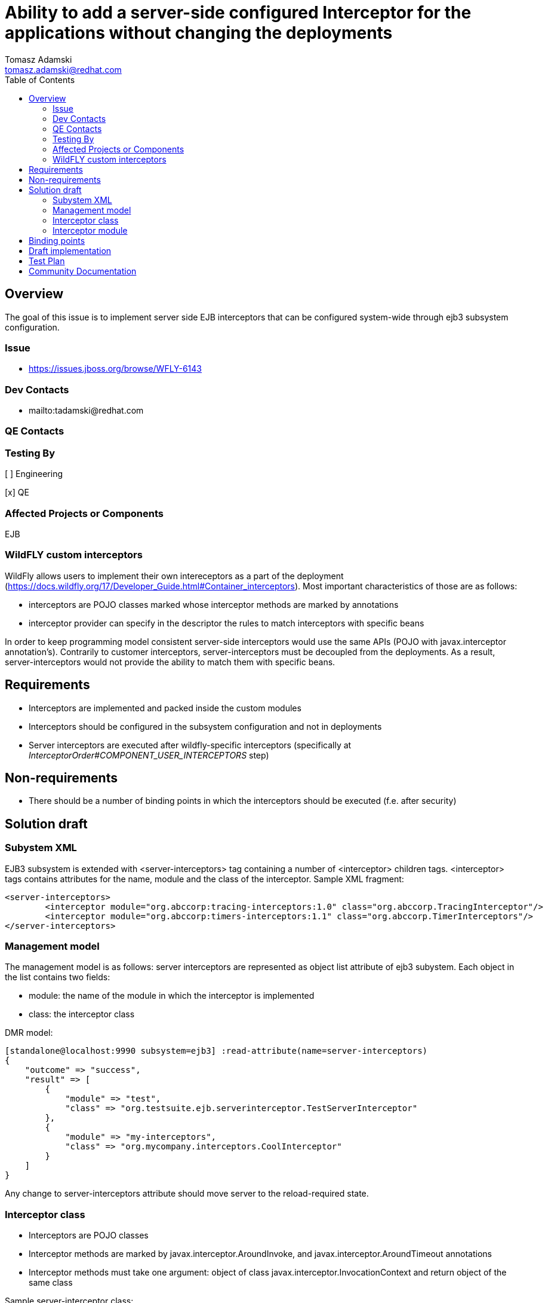 = Ability to add a server-side configured Interceptor for the applications without changing the deployments
:author:            Tomasz Adamski
:email:             tomasz.adamski@redhat.com
:toc:               left
:icons:             font
:idprefix:
:idseparator:       -

== Overview
The goal of this issue is to implement server side EJB interceptors that can be configured system-wide through ejb3 subsystem configuration.

=== Issue
* https://issues.jboss.org/browse/WFLY-6143

=== Dev Contacts

* mailto:tadamski@redhat.com

=== QE Contacts

=== Testing By
[ ] Engineering

[x] QE

=== Affected Projects or Components
EJB

=== WildFLY custom interceptors

WildFly allows users to implement their own intereceptors as a part of the deployment (https://docs.wildfly.org/17/Developer_Guide.html#Container_interceptors). Most important characteristics of those are as follows:

* interceptors are POJO classes marked whose interceptor methods are marked by annotations
* interceptor provider can specify in the descriptor the rules to match interceptors with specific beans

In order to keep programming model consistent server-side interceptors would use the same APIs (POJO with javax.interceptor annotation's). Contrarily to customer interceptors, server-interceptors must be decoupled from the deployments. As a result, server-interceptors would not provide the ability to match them with specific beans.


== Requirements
* Interceptors are implemented and packed inside the custom modules
* Interceptors should be configured in the subsystem configuration and not in deployments
* Server interceptors are executed after wildfly-specific interceptors (specifically at _InterceptorOrder#COMPONENT_USER_INTERCEPTORS_ step)

== Non-requirements
* There should be a number of binding points in which the interceptors should be executed (f.e. after security)

== Solution draft

=== Subystem XML
EJB3 subsystem is extended with <server-interceptors> tag containing a number of <interceptor> children tags. <interceptor> tags contains attributes for the name, module and the class of the interceptor. Sample XML fragment:

[source,xml]
----
<server-interceptors>
	<interceptor module="org.abccorp:tracing-interceptors:1.0" class="org.abccorp.TracingInterceptor"/>
	<interceptor module="org.abccorp:timers-interceptors:1.1" class="org.abccorp.TimerInterceptors"/>
</server-interceptors>
----

=== Management model
The management model is as follows: server interceptors are represented as object list attribute of ejb3 subystem. Each object in the list contains two fields:

* module: the name of the module in which the interceptor is implemented
* class: the interceptor class

DMR model:

[source]
----
[standalone@localhost:9990 subsystem=ejb3] :read-attribute(name=server-interceptors)
{
    "outcome" => "success",
    "result" => [
        {
            "module" => "test",
            "class" => "org.testsuite.ejb.serverinterceptor.TestServerInterceptor"
        },
        {
            "module" => "my-interceptors",
            "class" => "org.mycompany.interceptors.CoolInterceptor"
        }
    ]
}
----

Any change to server-interceptors attribute should move server to the reload-required state.

=== Interceptor class
* Interceptors are POJO classes
* Interceptor methods are marked by javax.interceptor.AroundInvoke, and javax.interceptor.AroundTimeout annotations
* Interceptor methods must take one argument: object of class javax.interceptor.InvocationContext and return object of the same class

Sample server-interceptor class:

[source:java]
----
package org.testsuite.ejb.serverinterceptor;

import javax.annotation.PostConstruct;
import javax.interceptor.AroundInvoke;
import javax.interceptor.InvocationContext;

public class TestServerInterceptor {

    @AroundInvoke
    public Object aroundInvoke(final InvocationContext invocationContext) throws Exception {
				/**
        some interceptor stuff here
				*/
        return invocationContext.proceed();
    }
}
----

=== Interceptor module
Server interceptor classes should be located in a module and place in $JBOSS_HOME/modules directory.

== Binding points
I suggest not to implement binding points currently. Adding binding points is a simple fix but I would prefer not to overengineer here and and add them based on customer demand instead of arbitrary selection. Furthermore, custom interceptors do not implement them as well and if there is a customer demand for specific binding point then we may consider implementing them both in server and customer interceptors to keep models consistent.


== Draft implementation

The draft implementation of server-interceptors is already done and works: https://github.com/tadamski/wildfly/tree/WFLY-6143.


== Test Plan

== Community Documentation
Part of the PR.
